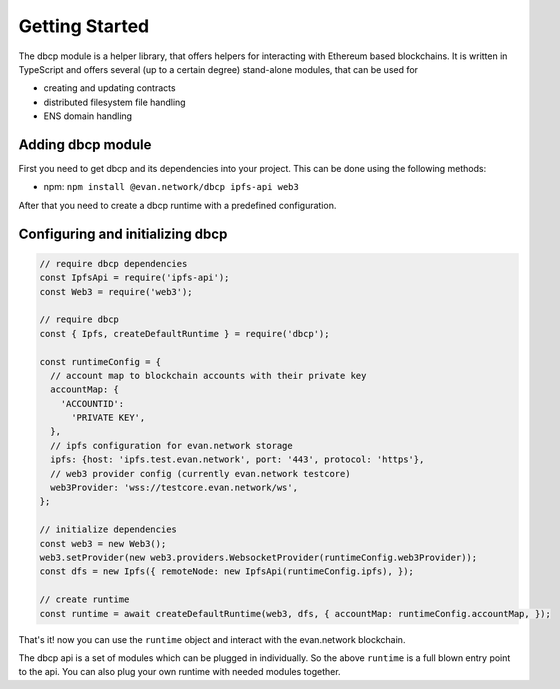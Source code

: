 ===============
Getting Started
===============

The dbcp module is a helper library, that offers helpers for interacting with Ethereum based blockchains. It is written in TypeScript and offers several (up to a certain degree) stand-alone modules, that can be used for

- creating and updating contracts
- distributed filesystem file handling
- ENS domain handling

.. _adding-dbcp:

Adding dbcp module
======================

First you need to get dbcp and its dependencies into your project. This can be done using the following methods:

- npm: ``npm install @evan.network/dbcp ipfs-api web3``

After that you need to create a dbcp runtime with a predefined configuration.

Configuring and initializing dbcp
============================================

.. code-block:: javascript

    // require dbcp dependencies
    const IpfsApi = require('ipfs-api');
    const Web3 = require('web3');

    // require dbcp
    const { Ipfs, createDefaultRuntime } = require('dbcp');

    const runtimeConfig = {
      // account map to blockchain accounts with their private key
      accountMap: {
        'ACCOUNTID':
          'PRIVATE KEY',
      },
      // ipfs configuration for evan.network storage
      ipfs: {host: 'ipfs.test.evan.network', port: '443', protocol: 'https'},
      // web3 provider config (currently evan.network testcore)
      web3Provider: 'wss://testcore.evan.network/ws',
    };

    // initialize dependencies
    const web3 = new Web3();
    web3.setProvider(new web3.providers.WebsocketProvider(runtimeConfig.web3Provider));
    const dfs = new Ipfs({ remoteNode: new IpfsApi(runtimeConfig.ipfs), });

    // create runtime
    const runtime = await createDefaultRuntime(web3, dfs, { accountMap: runtimeConfig.accountMap, });

That's it! now you can use the ``runtime`` object and interact with the evan.network blockchain.

The dbcp api is a set of modules which can be plugged in individually. So the above ``runtime`` is a full blown entry point to the api. You can also plug your own runtime with needed modules together.